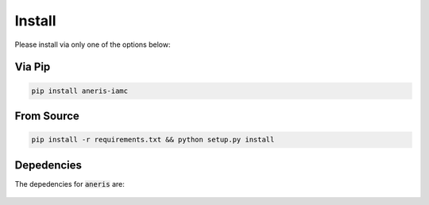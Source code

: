 .. _install:

Install
*******

Please install via only one of the options below:

Via Pip
~~~~~~~

.. code-block:: bash

    pip install aneris-iamc

From Source
~~~~~~~~~~~

.. code-block:: bash

    pip install -r requirements.txt && python setup.py install

Depedencies
~~~~~~~~~~~

The depedencies for :code:`aneris` are:

  .. include:: ../requirements.txt
	  :start-line: 1
	  :literal:
